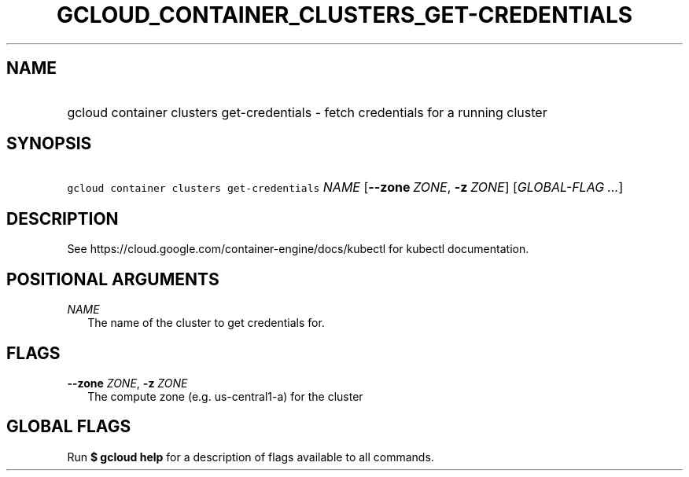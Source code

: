 
.TH "GCLOUD_CONTAINER_CLUSTERS_GET\-CREDENTIALS" 1



.SH "NAME"
.HP
gcloud container clusters get\-credentials \- fetch credentials for a running cluster



.SH "SYNOPSIS"
.HP
\f5gcloud container clusters get\-credentials\fR \fINAME\fR [\fB\-\-zone\fR\ \fIZONE\fR,\ \fB\-z\fR\ \fIZONE\fR] [\fIGLOBAL\-FLAG\ ...\fR]


.SH "DESCRIPTION"

See https://cloud.google.com/container\-engine/docs/kubectl for kubectl
documentation.



.SH "POSITIONAL ARGUMENTS"

\fINAME\fR
.RS 2m
The name of the cluster to get credentials for.


.RE

.SH "FLAGS"

\fB\-\-zone\fR \fIZONE\fR, \fB\-z\fR \fIZONE\fR
.RS 2m
The compute zone (e.g. us\-central1\-a) for the cluster


.RE

.SH "GLOBAL FLAGS"

Run \fB$ gcloud help\fR for a description of flags available to all commands.
